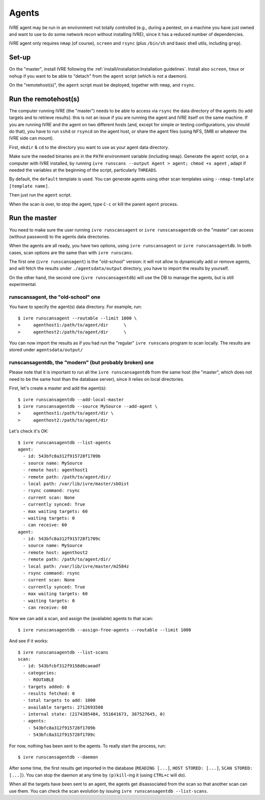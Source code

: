 Agents
======

IVRE agent may be run in an environment not totally controlled (e.g.,
during a pentest, on a machine you have just owned and want to use to
do some network recon without installing IVRE), since it has a reduced
number of dependencies.

IVRE agent only requires ``nmap`` (of course), ``screen`` and
``rsync`` (plus ``/bin/sh`` and basic shell utils, including
``grep``).

Set-up
------

On the "master", install IVRE following the
:ref:`install/installation:Installation guidelines`. Install also
``screen``, ``tmux`` or ``nohup`` if you want to be able to "detach"
from the ``agent`` script (which is not a daemon).

On the "remotehost(s)", the ``agent`` script must be deployed, together with
``nmap``, and ``rsync``.

Run the remotehost(s)
----------------

The computer running IVRE (the "master") needs to be able to access via
``rsync`` the data directory of the agents (to add targets and to
retrieve results): this is not an issue if you are running the agent and
IVRE itself on the same machine. If you are running IVRE and the agent
on two different hosts (and, except for simple or testing
configurations, you should do that), you have to run ``sshd`` or
``rsyncd`` on the agent host, or share the agent files (using NFS, SMB
or whatever the IVRE side can mount).

First, ``mkdir`` & ``cd`` to the directory you want to use as your agent
data directory.

Make sure the needed binaries are in the ``PATH`` environment variable
(including ``nmap``). Generate the ``agent`` script, on a computer with
IVRE installed, by running
``ivre runscans --output Agent > agent; chmod +x agent`` , adapt if
needed the variables at the beginning of the script, particularly
``THREADS``.

By default, the ``default`` template is used. You can generate agents
using other scan templates using ``--nmap-template [template name]``.

Then just run the ``agent`` script.

When the scan is over, to stop the agent, type ``C-c`` or kill the
parent ``agent`` process.

Run the master
--------------

You need to make sure the user running ``ivre runscansagent`` or
``ivre runscansagentdb`` on the "master" can access (without password)
to the agents data directories.

When the agents are all ready, you have two options, using
``ivre runscansagent`` or ``ivre runscansagentdb``. In both cases, scan
options are the same than with ``ivre runscans``.

The first one (``ivre runscansagent``) is the "old-school" version: it
will not allow to dynamically add or remove agents, and will fetch the
results under ``./agentsdata/output`` directory, you have to import the
results by yourself.

On the other hand, the second one (``ivre runscansagentdb``) will use
the DB to manage the agents, but is still experimental.

**runscansagent**, the "old-school" one
~~~~~~~~~~~~~~~~~~~~~~~~~~~~~~~~~~~~~~~

You have to specify the agent(s) data directory. For example, run:

::

   $ ivre runscansagent --routable --limit 1000 \
   >     agenthost1:/path/to/agent/dir      \
   >     agenthost2:/path/to/agent/dir      \

You can now import the results as if you had run the "regular" ``ivre
runscans`` program to scan locally. The results are stored under
``agentsdata/output/``

**runscansagentdb**, the "modern" (but probably broken) one
~~~~~~~~~~~~~~~~~~~~~~~~~~~~~~~~~~~~~~~~~~~~~~~~~~~~~~~~~~~

Please note that it is important to run all the ``ivre runscansagentdb``
from the same host (the "master", which does not need to be the same
host than the database server), since it relies on local directories.

First, let's create a master and add the agent(s):

::

   $ ivre runscansagentdb --add-local-master
   $ ivre runscansagentdb --source MySource --add-agent \
   >     agenthost1:/path/to/agent/dir \
   >     agenthost2:/path/to/agent/dir

Let's check it's OK:

::

   $ ivre runscansagentdb --list-agents
   agent:
     - id: 543bfc8a312f915728f1709b
     - source name: MySource
     - remote host: agenthost1
     - remote path: /path/to/agent/dir/
     - local path: /var/lib/ivre/master/sbOist
     - rsync command: rsync
     - current scan: None
     - currently synced: True
     - max waiting targets: 60
     - waiting targets: 0
     - can receive: 60
   agent:
     - id: 543bfc8a312f915728f1709c
     - source name: MySource
     - remote host: agenthost2
     - remote path: /path/to/agent/dir/
     - local path: /var/lib/ivre/master/m2584z
     - rsync command: rsync
     - current scan: None
     - currently synced: True
     - max waiting targets: 60
     - waiting targets: 0
     - can receive: 60

Now we can add a scan, and assign the (available) agents to that scan:

::

   $ ivre runscansagentdb --assign-free-agents --routable --limit 1000

And see if it works:

::

   $ ivre runscansagentdb --list-scans
   scan:
     - id: 543bfcbf312f9158d6caeadf
     - categories:
       - ROUTABLE
     - targets added: 0
     - results fetched: 0
     - total targets to add: 1000
     - available targets: 2712693508
     - internal state: (2174385484, 551641673, 387527645, 0)
     - agents:
       - 543bfc8a312f915728f1709b
       - 543bfc8a312f915728f1709c

For now, nothing has been sent to the agents. To really start the
process, run:

::

   $ ivre runscansagentdb --daemon

After some time, the first results get imported in the database
(``READING [...]``, ``HOST STORED: [...]``, ``SCAN STORED: [...]``). You
can stop the daemon at any time by ``(p)kill``-ing it (using ``CTRL+c``
will do).

When all the targets have been sent to an agent, the agents get
disassociated from the scan so that another scan can use them. You can
check the scan evolution by issuing
``ivre runscansagentdb --list-scans``.

